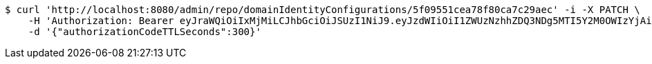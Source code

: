 [source,bash]
----
$ curl 'http://localhost:8080/admin/repo/domainIdentityConfigurations/5f09551cea78f80ca7c29aec' -i -X PATCH \
    -H 'Authorization: Bearer eyJraWQiOiIxMjMiLCJhbGciOiJSUzI1NiJ9.eyJzdWIiOiI1ZWUzNzhhZDQ3NDg5MTI5Y2M0OWIzYjAiLCJyb2xlcyI6W10sImlzcyI6Im1tYWR1LmNvbSIsImdyb3VwcyI6WyJ0ZXN0Iiwic2FtcGxlIl0sImF1dGhvcml0aWVzIjpbXSwiY2xpZW50X2lkIjoiMjJlNjViNzItOTIzNC00MjgxLTlkNzMtMzIzMDA4OWQ0OWE3IiwiZG9tYWluX2lkIjoiMCIsImF1ZCI6InRlc3QiLCJuYmYiOjE1OTQ0NDcxMzIsInVzZXJfaWQiOiIxMTExMTExMTEiLCJzY29wZSI6ImEuMS5pZGVudGl0eV9jb25maWcudXBkYXRlIiwiZXhwIjoxNTk0NDQ3MTM3LCJpYXQiOjE1OTQ0NDcxMzIsImp0aSI6ImY1YmY3NWE2LTA0YTAtNDJmNy1hMWUwLTU4M2UyOWNkZTg2YyJ9.NnFlKZEn40eVDbimF4hypkTA6ICchdgN8lv_lhIy3B1EUmfhS4p8aL1YB5lTSdN3ZrNrtL-osdUFvf7fT5Z7InAoChotnfvFD089bwlnODs880miA4RJ73CuxjeRbPla_uRm3RDTVhsmh7juzoHJuZEbCCs-WZk9BgDdcTSvGQgeMigTgr4VeG-Q1j2hfSiEwFUo0HMqkKyXatb_gs63SW0AJUCqtL05O0uaxDOV0V0mjGVCwIVhBT0576yQLcxEssIpAO2s8rFVqClCasF75UnJEe05wvbCNVhU7R33XldLadx2Vir_ZceMHiR2vV9AcCpzFQsGa0Tvep84ioT9WQ' \
    -d '{"authorizationCodeTTLSeconds":300}'
----